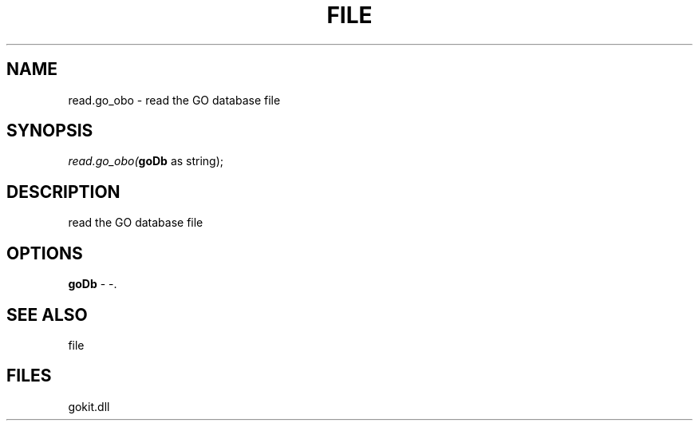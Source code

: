.\" man page create by R# package system.
.TH FILE 1 2000-Jan "read.go_obo" "read.go_obo"
.SH NAME
read.go_obo \- read the GO database file
.SH SYNOPSIS
\fIread.go_obo(\fBgoDb\fR as string);\fR
.SH DESCRIPTION
.PP
read the GO database file
.PP
.SH OPTIONS
.PP
\fBgoDb\fB \fR\- -. 
.PP
.SH SEE ALSO
file
.SH FILES
.PP
gokit.dll
.PP
